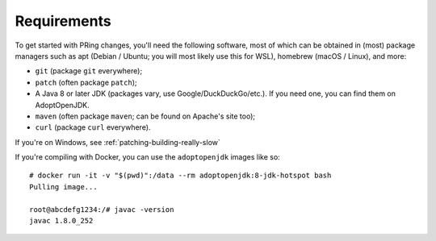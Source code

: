 =============
Requirements
=============

To get started with PRing changes, you'll need the following software, most of which can be obtained in (most) package managers such as apt (Debian / Ubuntu; you will most likely use this for WSL), homebrew (macOS / Linux), and more:

- ``git`` (package ``git`` everywhere);
- ``patch`` (often package ``patch``);
- A Java 8 or later JDK (packages vary, use Google/DuckDuckGo/etc.). If you need one, you can find them on AdoptOpenJDK.
- ``maven`` (often package ``maven``; can be found on Apache's site too);
- ``curl`` (package ``curl`` everywhere).

If you're on Windows, see :ref:`patching-building-really-slow`

If you're compiling with Docker, you can use the ``adoptopenjdk`` images like so:

.. parsed-literal::

    # docker run -it -v "$(pwd)":/data --rm adoptopenjdk:8-jdk-hotspot bash
    Pulling image...

    root@abcdefg1234:/# javac -version
    javac 1.8.0_252
